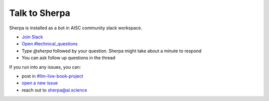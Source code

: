 Talk to Sherpa
==============

Sherpa is installed as a bot in AISC community slack workspace.

- `Join Slack <https://join.slack.com/t/aisc-to/shared_invite/zt-f5zq5l35-PSIJTFk4v60FML177PgsPg>`__
- `Open #technical_questions <https://aisc-to.slack.com/archives/C015UB6NV7D>`__
- Type `@sherpa` followed by your question. Sherpa might take about a minute to respond
- You can ask follow up questions in the thread

If you run into any issues, you can:

- post in `#llm-live-book-project <https://aisc-to.slack.com/archives/C056RU8PEJ0>`__
- `open a new issue <https://github.com/Aggregate-Intellect/sherpa/issues>`__
- reach out to sherpa@ai.science